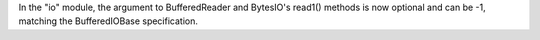 In the "io" module, the argument to BufferedReader and BytesIO's read1()
methods is now optional and can be -1, matching the BufferedIOBase
specification.

